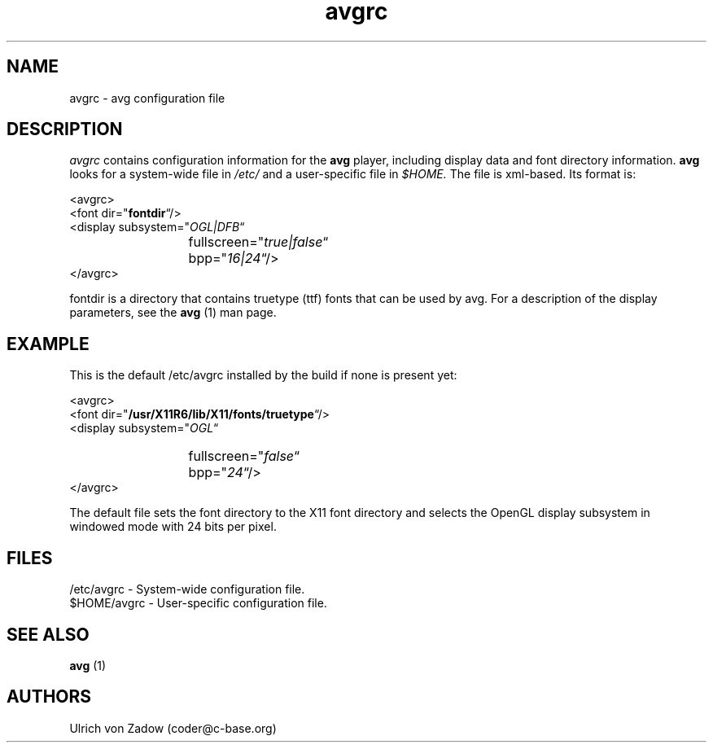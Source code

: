 .ad 1 
.nh
.TH avgrc 5 "20 April 2004" "paintlib"
.SH NAME
avgrc \- avg configuration file
.SH DESCRIPTION
.I avgrc
contains configuration information for the 
.B avg
player, including display data and font directory information. 
.B avg
looks 
for a system-wide file in 
.I /etc/
and a user-specific file in
.I $HOME.
The file is xml-based. Its format is:

.PD 0
  <avgrc>
.P 
    <font
.RB dir=" "fontdir" \*(lq/>
    <display
.RI subsystem=" "OGL|DFB" \*(lq
.IP "" 13 
.RI         fullscreen=" "true|false" \*(lq
.IP "" 13
.RI        bpp=" "16|24" \*(lq/>
.P
  </avgrc>
.PD

fontdir is a directory that contains truetype (ttf) fonts that can be used by
avg. For a description of the display parameters, see the 
.B avg
(1) man page. 

.SH EXAMPLE
This is the default /etc/avgrc installed by the build if none is present yet:

.PD 0
  <avgrc>
.P 
    <font
.RB dir=" "/usr/X11R6/lib/X11/fonts/truetype" \*(lq/>
    <display
.RI subsystem=" "OGL" \*(lq
.IP "" 13 
.RI         fullscreen=" "false" \*(lq
.IP "" 13
.RI        bpp=" "24" \*(lq/>
.P
  </avgrc>
.PD

The default file sets the font directory to the X11 font directory and selects 
the OpenGL display subsystem in windowed mode with 24 bits per pixel.
.SH FILES
.PD 0
/etc/avgrc - System-wide configuration file.
.P
$HOME/avgrc - User-specific configuration file.
.PD
.SH SEE ALSO
.B avg
(1)
.SH AUTHORS
Ulrich von Zadow (coder@c-base.org)
